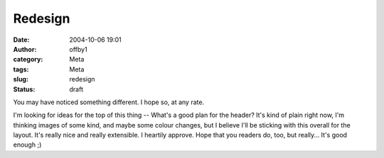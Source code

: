 Redesign
########
:date: 2004-10-06 19:01
:author: offby1
:category: Meta
:tags: Meta
:slug: redesign
:status: draft

You may have noticed something different. I hope so, at any rate.

I'm looking for ideas for the top of this thing -- What's a good plan
for the header? It's kind of plain right now, I'm thinking images of
some kind, and maybe some colour changes, but I believe I'll be sticking
with this overall for the layout. It's really nice and really
extensible. I heartily approve. Hope that you readers do, too, but
really... It's good enough ;)
